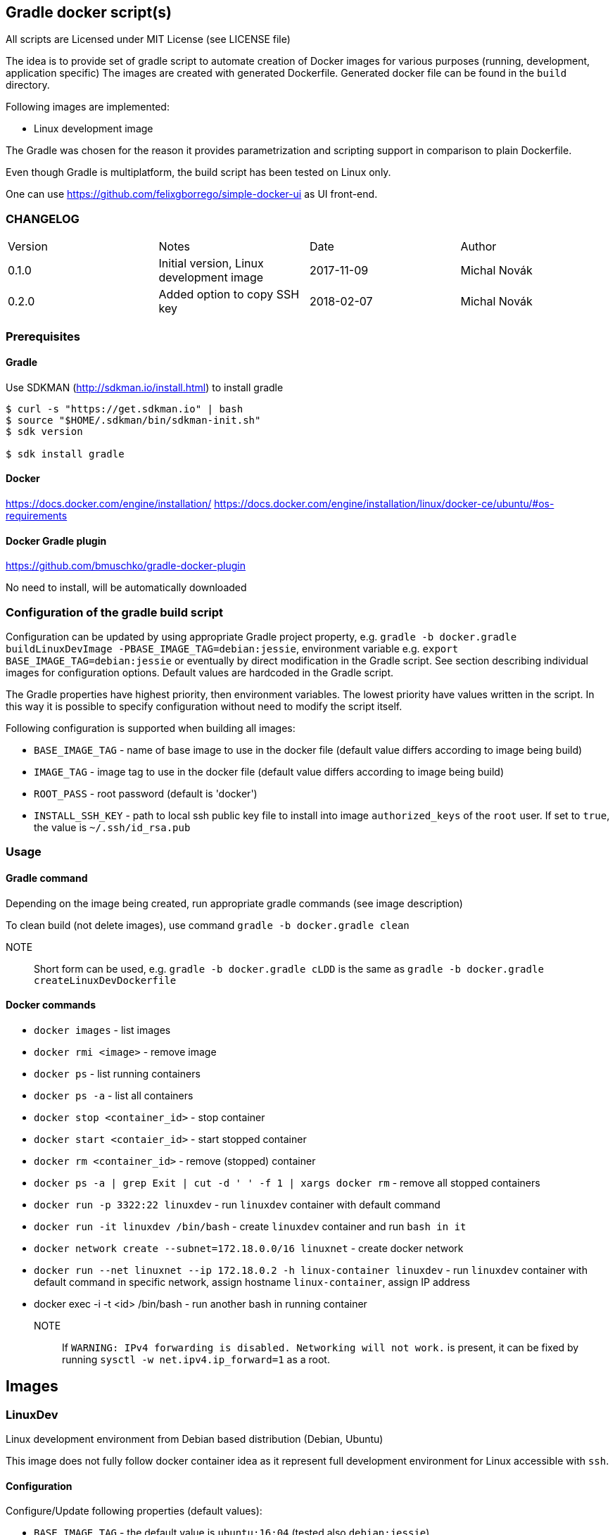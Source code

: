 == Gradle docker script(s)

All scripts are Licensed under MIT License (see LICENSE file)

The idea is to provide set of gradle script to automate creation of  Docker images
for various purposes (running, development, application specific)
The images are created with generated Dockerfile. Generated docker file can
be found in the `build` directory.

Following images are implemented:

* Linux development image

The Gradle was chosen for the reason it provides parametrization
and scripting support in comparison to plain Dockerfile.

Even though Gradle is multiplatform, the build script has been tested
on Linux only.

One can use https://github.com/felixgborrego/simple-docker-ui as UI front-end.

=== CHANGELOG

|======
| Version     | Notes                                               | Date        | Author
| 0.1.0       | Initial version, Linux development image            | 2017-11-09  | Michal Novák
| 0.2.0       | Added option to copy SSH key                        | 2018-02-07  | Michal Novák
|======

=== Prerequisites

==== Gradle

Use SDKMAN (http://sdkman.io/install.html) to install gradle

----
$ curl -s "https://get.sdkman.io" | bash
$ source "$HOME/.sdkman/bin/sdkman-init.sh"
$ sdk version

$ sdk install gradle
----

==== Docker

https://docs.docker.com/engine/installation/
https://docs.docker.com/engine/installation/linux/docker-ce/ubuntu/#os-requirements

==== Docker Gradle plugin

https://github.com/bmuschko/gradle-docker-plugin

No need to install, will be automatically downloaded

=== Configuration of the gradle build script

Configuration can be updated by using appropriate Gradle project property, e.g.
`gradle -b docker.gradle buildLinuxDevImage -PBASE_IMAGE_TAG=debian:jessie`,
environment variable e.g. `export BASE_IMAGE_TAG=debian:jessie` or eventually by direct
modification in the Gradle script. See section describing individual images for configuration options.
Default values are hardcoded in the Gradle script.

The Gradle properties have highest priority, then environment variables. The
lowest priority have values written in the script. In this way it is possible to
specify configuration without need to modify the script itself.

Following configuration is supported when building all images:

* `BASE_IMAGE_TAG` - name of base image to use in the docker file (default value
                     differs according to image being build)
* `IMAGE_TAG` - image tag to use in the docker file (default value
                 differs according to image being build)
* `ROOT_PASS` - root password (default is 'docker')
* `INSTALL_SSH_KEY` - path to local ssh public key file to install into
   image `authorized_keys` of the `root` user.
   If set to `true`, the value is `~/.ssh/id_rsa.pub`

=== Usage

==== Gradle command

Depending on the image being created, run appropriate gradle commands
(see image description)

To clean build (not delete images), use  command `gradle -b docker.gradle clean`

NOTE:: Short form can be used, e.g.   `gradle -b docker.gradle cLDD` is the same as
       `gradle -b docker.gradle createLinuxDevDockerfile`

==== Docker commands

* `docker images` - list images
* `docker rmi <image>` - remove image
* `docker ps` - list running containers
* `docker ps -a` - list all containers
* `docker stop <container_id>` - stop container
* `docker start <contaier_id>` - start stopped container
* `docker rm <container_id>` - remove (stopped) container
* `docker ps -a | grep Exit | cut -d ' ' -f 1 | xargs docker rm` - remove all stopped containers
* `docker run -p 3322:22 linuxdev` - run `linuxdev` container with default command
* `docker run -it linuxdev /bin/bash` - create `linuxdev` container and run `bash in it`
* `docker network create --subnet=172.18.0.0/16 linuxnet` - create docker network
* `docker run --net linuxnet --ip 172.18.0.2 -h linux-container linuxdev` - run `linuxdev`
      container with default command in specific network, assign hostname `linux-container`,
      assign IP address
* docker exec -i -t <id> /bin/bash - run another bash in running container

NOTE:: If `WARNING: IPv4 forwarding is disabled. Networking will not work.`
       is present, it can be fixed by running `sysctl -w net.ipv4.ip_forward=1` as a root.

== Images

=== LinuxDev

Linux development environment from Debian based distribution (Debian, Ubuntu)

This image does not fully follow docker container idea as it represent full development
environment for Linux accessible with `ssh`.

==== Configuration

Configure/Update following properties (default values):

* `BASE_IMAGE_TAG` - the default value is `ubuntu:16:04` (tested also `debian:jessie`)
* `IMAGE_TAG` - the default value us `linuxdevdev`

Can be set as `gradle` properties, environment variables or modified in the Gradle script.

==== Build and run

* to create only docker file (in the `build` directory)
** `gradle -b docker.gradle createLinuxDevDockerfile`

* to build image issue commands e.g:
** `gradle -b docker.gradle buildLinuxDevImage`
** `gradle -b docker.gradle buildLinuxDevImage -PINSTALL_SSH_KEY=true`
** `gradle -b docker.gradle buildLinuxDevImage -PBASE_IMAGE_TAG=debian:jessie -PIMAGE_TAG=linuxjessie`
** `gradle -b docker.gradle buildLinuxDevImage -PBASE_IMAGE_TAG=ubuntu:17.10 -PIMAGE_TAG=linuxub1710`

* to remove image issue command e.g.: `docker rmi --force linuxdev`

* to run container from image:
** `docker run -p 3322:22 linuxdev`
** `docker run --privileged -p 3322:22 linuxdev` for privileged mode
** `docker run -d -p 3322:22 linuxdev` to run in detached mode
** ssh into image `ssh root@localhost -p 3322` or
   `ssh -o UserKnownHostsFile=/dev/null -o StrictHostKeyChecking=no root@localhost -p 3322`
   to avoid possible key warnings

* to run container from image with own IP and hostname `linux-container` (example):
** create network `docker network create --subnet=172.18.0.0/16 linuxnet`
** start container in network with IP address `docker run --net linuxdnet --ip 172.18.0.2 -h linux-container linuxdev`
** ssh into image using IP `ssh root@172.18.0.2`
** finally  (when not needed) remove network with `docker network rm linuxnet`

* to stop container
** `docker ps` to get container id
** `docker stop <container id>
** alternatively press `CTRL+\`

* use linux container in usual way (linux commands - `gcc`, `apt-get`, .. )
